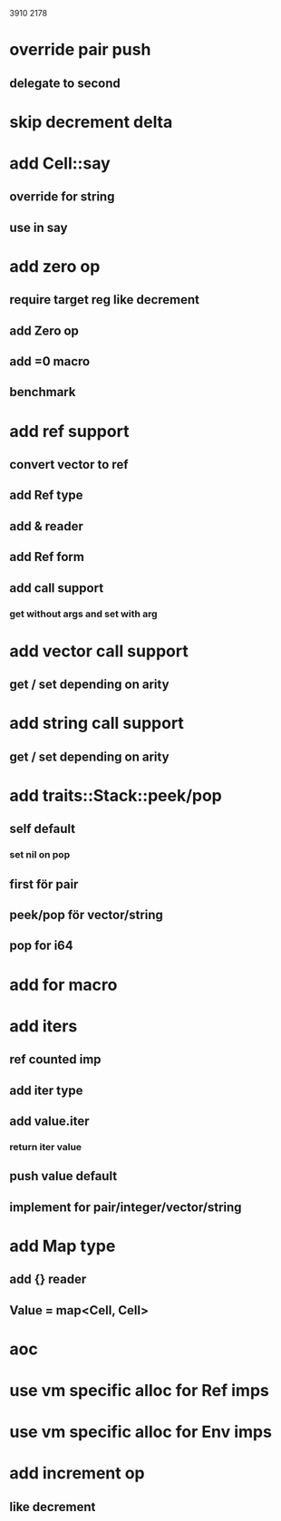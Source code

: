 3910
2178

* override pair push
** delegate to second

* skip decrement delta

* add Cell::say
** override for string
** use in say

* add zero op
** require target reg like decrement
** add Zero op
** add =0 macro
** benchmark

* add ref support
** convert vector to ref
** add Ref type
** add & reader
** add Ref form
** add call support
*** get without args and set with arg

* add vector call support
** get / set depending on arity

* add string call support
** get / set depending on arity

* add traits::Stack::peek/pop
** self default
*** set nil on pop
** first för pair
** peek/pop för vector/string
** pop for i64

* add for macro

* add iters
** ref counted imp
** add iter type
** add value.iter
*** return iter value
** push value default
** implement for pair/integer/vector/string

* add Map type
** add {} reader
** Value = map<Cell, Cell>

* aoc
* use vm specific alloc for Ref imps
* use vm specific alloc for Env imps

* add increment op
** like decrement
